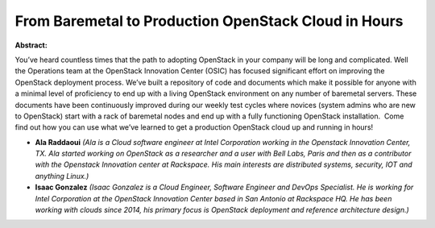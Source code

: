 From Baremetal to Production OpenStack Cloud in Hours
~~~~~~~~~~~~~~~~~~~~~~~~~~~~~~~~~~~~~~~~~~~~~~~~~~~~~

**Abstract:**

You’ve heard countless times that the path to adopting OpenStack in your company will be long and complicated. Well the Operations team at the OpenStack Innovation Center (OSIC) has focused significant effort on improving the OpenStack deployment process. We’ve built a repository of code and documents which make it possible for anyone with a minimal level of proficiency to end up with a living OpenStack environment on any number of baremetal servers. These documents have been continuously improved during our weekly test cycles where novices (system admins who are new to OpenStack) start with a rack of baremetal nodes and end up with a fully functioning OpenStack installation.  Come find out how you can use what we’ve learned to get a production OpenStack cloud up and running in hours!


* **Ala Raddaoui** *(Ala is a Cloud software engineer at Intel Corporation working in the Openstack Innovation Center, TX. Ala started working on OpenStack as a researcher and a user with Bell Labs, Paris and then as a contributor with the Openstack Innovation center at Rackspace. His main interests are distributed systems, security, IOT and anything Linux.)*

* **Isaac Gonzalez** *(Isaac Gonzalez is a Cloud Engineer, Software Engineer and DevOps Specialist. He is working for Intel Corporation at the OpenStack Innovation Center based in San Antonio at Rackspace HQ. He has been working with clouds since 2014, his primary focus is OpenStack deployment and reference architecture design.)*
